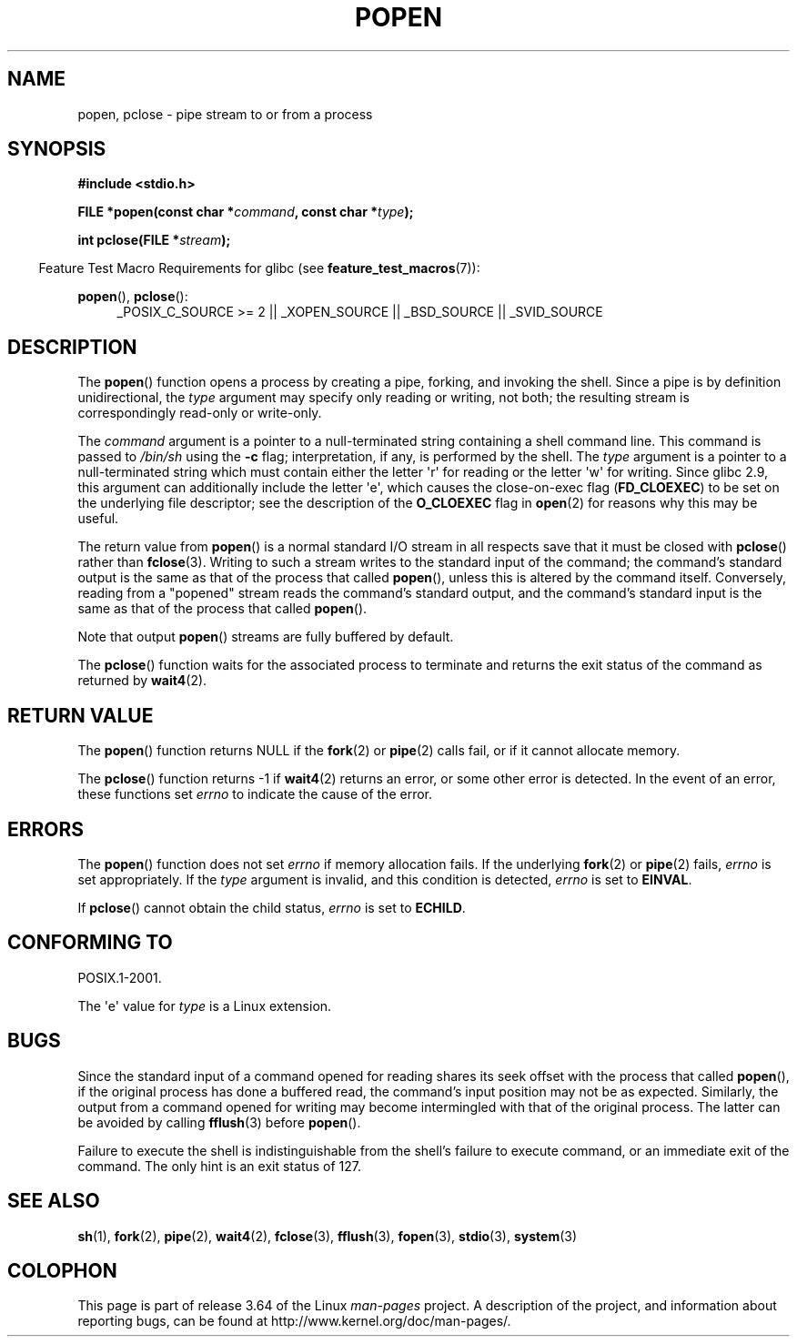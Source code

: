 .\" Copyright 1991 The Regents of the University of California.
.\" All rights reserved.
.\"
.\" %%%LICENSE_START(BSD_4_CLAUSE_UCB)
.\" Redistribution and use in source and binary forms, with or without
.\" modification, are permitted provided that the following conditions
.\" are met:
.\" 1. Redistributions of source code must retain the above copyright
.\"    notice, this list of conditions and the following disclaimer.
.\" 2. Redistributions in binary form must reproduce the above copyright
.\"    notice, this list of conditions and the following disclaimer in the
.\"    documentation and/or other materials provided with the distribution.
.\" 3. All advertising materials mentioning features or use of this software
.\"    must display the following acknowledgement:
.\"	This product includes software developed by the University of
.\"	California, Berkeley and its contributors.
.\" 4. Neither the name of the University nor the names of its contributors
.\"    may be used to endorse or promote products derived from this software
.\"    without specific prior written permission.
.\"
.\" THIS SOFTWARE IS PROVIDED BY THE REGENTS AND CONTRIBUTORS ``AS IS'' AND
.\" ANY EXPRESS OR IMPLIED WARRANTIES, INCLUDING, BUT NOT LIMITED TO, THE
.\" IMPLIED WARRANTIES OF MERCHANTABILITY AND FITNESS FOR A PARTICULAR PURPOSE
.\" ARE DISCLAIMED.  IN NO EVENT SHALL THE REGENTS OR CONTRIBUTORS BE LIABLE
.\" FOR ANY DIRECT, INDIRECT, INCIDENTAL, SPECIAL, EXEMPLARY, OR CONSEQUENTIAL
.\" DAMAGES (INCLUDING, BUT NOT LIMITED TO, PROCUREMENT OF SUBSTITUTE GOODS
.\" OR SERVICES; LOSS OF USE, DATA, OR PROFITS; OR BUSINESS INTERRUPTION)
.\" HOWEVER CAUSED AND ON ANY THEORY OF LIABILITY, WHETHER IN CONTRACT, STRICT
.\" LIABILITY, OR TORT (INCLUDING NEGLIGENCE OR OTHERWISE) ARISING IN ANY WAY
.\" OUT OF THE USE OF THIS SOFTWARE, EVEN IF ADVISED OF THE POSSIBILITY OF
.\" SUCH DAMAGE.
.\" %%%LICENSE_END
.\"
.\"     @(#)popen.3	6.4 (Berkeley) 4/30/91
.\"
.\" Converted for Linux, Mon Nov 29 14:45:38 1993, faith@cs.unc.edu
.\" Modified Sat May 18 20:37:44 1996 by Martin Schulze (joey@linux.de)
.\" Modified 7 May 1998 by Joseph S. Myers (jsm28@cam.ac.uk)
.\"
.TH POPEN 3  2013-04-19 "GNU" "Linux Programmer's Manual"
.SH NAME
popen, pclose \- pipe stream to or from a process
.SH SYNOPSIS
.nf
.B #include <stdio.h>
.sp
.BI "FILE *popen(const char *" command ", const char *" type );
.sp
.BI "int pclose(FILE *" stream );
.fi
.sp
.in -4n
Feature Test Macro Requirements for glibc (see
.BR feature_test_macros (7)):
.ad l
.in
.sp
.BR popen (),
.BR pclose ():
.RS 4
_POSIX_C_SOURCE\ >=\ 2 || _XOPEN_SOURCE || _BSD_SOURCE || _SVID_SOURCE
.RE
.ad b
.SH DESCRIPTION
The
.BR popen ()
function opens a process by creating a pipe, forking, and invoking the
shell.
Since a pipe is by definition unidirectional, the
.I type
argument may specify only reading or writing, not both; the resulting
stream is correspondingly read-only or write-only.
.PP
The
.I command
argument is a pointer to a null-terminated string containing a shell
command line.
This command is passed to
.I /bin/sh
using the
.B \-c
flag; interpretation, if any, is performed by the shell.
The
.I type
argument is a pointer to a null-terminated string which must contain
either the letter \(aqr\(aq for reading or the letter \(aqw\(aq for writing.
Since glibc 2.9,
this argument can additionally include the letter \(aqe\(aq,
which causes the close-on-exec flag
.RB ( FD_CLOEXEC )
to be set on the underlying file descriptor;
see the description of the
.B O_CLOEXEC
flag in
.BR open (2)
for reasons why this may be useful.
.PP
The return value from
.BR popen ()
is a normal standard I/O stream in all respects save that it must be closed
with
.BR pclose ()
rather than
.BR fclose (3).
Writing to such a stream writes to the standard input of the command; the
command's standard output is the same as that of the process that called
.BR popen (),
unless this is altered by the command itself.
Conversely, reading from a
"popened" stream reads the command's standard output, and the command's
standard input is the same as that of the process that called
.BR popen ().
.PP
Note that output
.BR popen ()
streams are fully buffered by default.
.PP
The
.BR pclose ()
function waits for the associated process to terminate and returns the exit
status of the command as returned by
.BR wait4 (2).
.SH RETURN VALUE
The
.BR popen ()
function returns NULL if the
.BR fork (2)
or
.BR pipe (2)
calls fail, or if it cannot allocate memory.
.PP
The
.BR pclose ()
function returns \-1 if
.\" These conditions actually give undefined results, so I commented
.\" them out.
.\" .I stream
.\" is not associated with a "popen()ed" command, if
.\".I stream
.\" already "pclose()d", or if
.BR wait4 (2)
returns an error, or some other error is detected.
In the event of an error, these functions set
.I errno
to indicate the cause of the error.
.SH ERRORS
The
.BR popen ()
function does not set
.I errno
if memory allocation fails.
If the underlying
.BR fork (2)
or
.BR pipe (2)
fails,
.I errno
is set appropriately.
If the
.I type
argument is invalid, and this condition is detected,
.I errno
is set to
.BR EINVAL .
.PP
If
.BR pclose ()
cannot obtain the child status,
.I errno
is set to
.BR ECHILD .
.SH CONFORMING TO
POSIX.1-2001.

The \(aqe\(aq value for
.I type
is a Linux extension.
.SH BUGS
Since the standard input of a command opened for reading shares its seek
offset with the process that called
.BR popen (),
if the original process has done a buffered read, the command's input
position may not be as expected.
Similarly, the output from a command
opened for writing may become intermingled with that of the original
process.
The latter can be avoided by calling
.BR fflush (3)
before
.BR popen ().
.PP
Failure to execute the shell is indistinguishable from the shell's failure
to execute command, or an immediate exit of the command.
The only hint is an exit status of 127.
.\" .SH HISTORY
.\" A
.\" .BR popen ()
.\" and a
.\" .BR pclose ()
.\" function appeared in Version 7 AT&T UNIX.
.SH SEE ALSO
.BR sh (1),
.BR fork (2),
.BR pipe (2),
.BR wait4 (2),
.BR fclose (3),
.BR fflush (3),
.BR fopen (3),
.BR stdio (3),
.BR system (3)
.SH COLOPHON
This page is part of release 3.64 of the Linux
.I man-pages
project.
A description of the project,
and information about reporting bugs,
can be found at
\%http://www.kernel.org/doc/man\-pages/.

